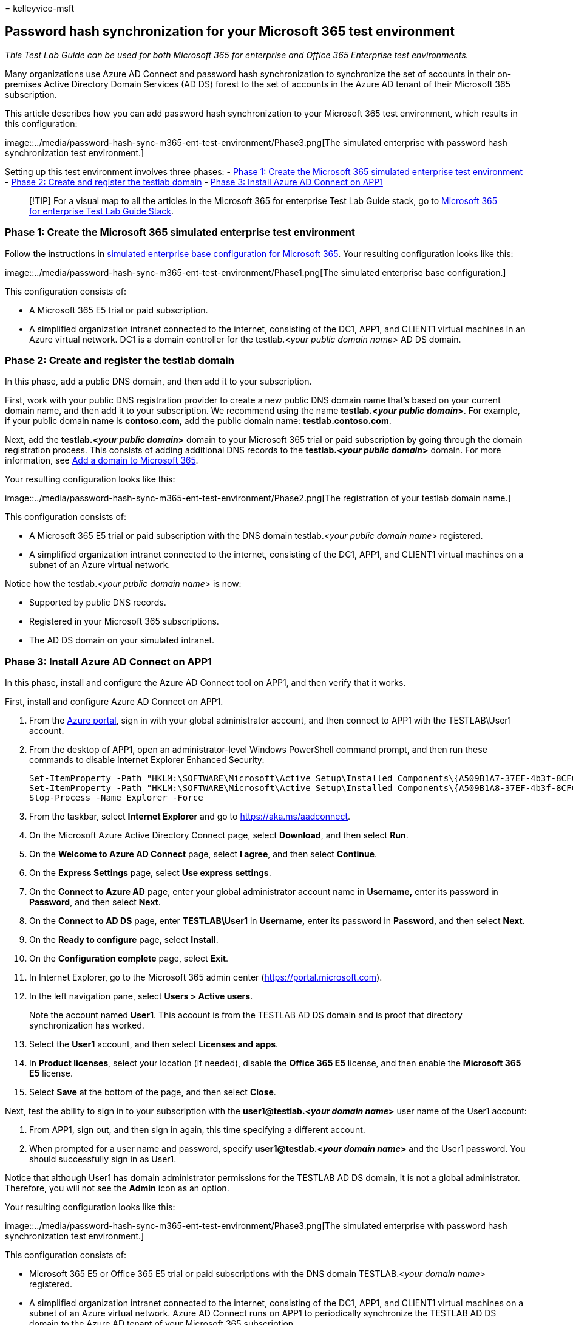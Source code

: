 = 
kelleyvice-msft

== Password hash synchronization for your Microsoft 365 test environment

_This Test Lab Guide can be used for both Microsoft 365 for enterprise
and Office 365 Enterprise test environments._

Many organizations use Azure AD Connect and password hash
synchronization to synchronize the set of accounts in their on-premises
Active Directory Domain Services (AD DS) forest to the set of accounts
in the Azure AD tenant of their Microsoft 365 subscription.

This article describes how you can add password hash synchronization to
your Microsoft 365 test environment, which results in this
configuration:

image::../media/password-hash-sync-m365-ent-test-environment/Phase3.png[The
simulated enterprise with password hash synchronization test
environment.]

Setting up this test environment involves three phases: -
link:#phase-1-create-the-microsoft-365-simulated-enterprise-test-environment[Phase
1: Create the Microsoft 365 simulated enterprise test environment] -
link:#phase-2-create-and-register-the-testlab-domain[Phase 2: Create and
register the testlab domain] -
link:#phase-3-install-azure-ad-connect-on-app1[Phase 3: Install Azure AD
Connect on APP1]

____
[!TIP] For a visual map to all the articles in the Microsoft 365 for
enterprise Test Lab Guide stack, go to
link:../downloads/Microsoft365EnterpriseTLGStack.pdf[Microsoft 365 for
enterprise Test Lab Guide Stack].
____

=== Phase 1: Create the Microsoft 365 simulated enterprise test environment

Follow the instructions in
link:simulated-ent-base-configuration-microsoft-365-enterprise.md[simulated
enterprise base configuration for Microsoft 365]. Your resulting
configuration looks like this:

image::../media/password-hash-sync-m365-ent-test-environment/Phase1.png[The
simulated enterprise base configuration.]

This configuration consists of:

* A Microsoft 365 E5 trial or paid subscription.
* A simplified organization intranet connected to the internet,
consisting of the DC1, APP1, and CLIENT1 virtual machines in an Azure
virtual network. DC1 is a domain controller for the testlab.<__your
public domain name__> AD DS domain.

=== Phase 2: Create and register the testlab domain

In this phase, add a public DNS domain, and then add it to your
subscription.

First, work with your public DNS registration provider to create a new
public DNS domain name that’s based on your current domain name, and
then add it to your subscription. We recommend using the name
*testlab.<__your public domain__>*. For example, if your public domain
name is *contoso.com*, add the public domain name:
*testlab.contoso.com*.

Next, add the *testlab.<__your public domain__>* domain to your
Microsoft 365 trial or paid subscription by going through the domain
registration process. This consists of adding additional DNS records to
the *testlab.<__your public domain__>* domain. For more information, see
link:../admin/setup/add-domain.md[Add a domain to Microsoft 365].

Your resulting configuration looks like this:

image::../media/password-hash-sync-m365-ent-test-environment/Phase2.png[The
registration of your testlab domain name.]

This configuration consists of:

* A Microsoft 365 E5 trial or paid subscription with the DNS domain
testlab.<__your public domain name__> registered.
* A simplified organization intranet connected to the internet,
consisting of the DC1, APP1, and CLIENT1 virtual machines on a subnet of
an Azure virtual network.

Notice how the testlab.<__your public domain name__> is now:

* Supported by public DNS records.
* Registered in your Microsoft 365 subscriptions.
* The AD DS domain on your simulated intranet.

=== Phase 3: Install Azure AD Connect on APP1

In this phase, install and configure the Azure AD Connect tool on APP1,
and then verify that it works.

First, install and configure Azure AD Connect on APP1.

[arabic]
. From the https://portal.azure.com[Azure portal], sign in with your
global administrator account, and then connect to APP1 with the
TESTLAB\User1 account.
. From the desktop of APP1, open an administrator-level Windows
PowerShell command prompt, and then run these commands to disable
Internet Explorer Enhanced Security:
+
[source,powershell]
----
Set-ItemProperty -Path "HKLM:\SOFTWARE\Microsoft\Active Setup\Installed Components\{A509B1A7-37EF-4b3f-8CFC-4F3A74704073}" -Name "IsInstalled" -Value 0
Set-ItemProperty -Path "HKLM:\SOFTWARE\Microsoft\Active Setup\Installed Components\{A509B1A8-37EF-4b3f-8CFC-4F3A74704073}" -Name "IsInstalled" -Value 0
Stop-Process -Name Explorer -Force
----
. From the taskbar, select *Internet Explorer* and go to
https://aka.ms/aadconnect.
. On the Microsoft Azure Active Directory Connect page, select
*Download*, and then select *Run*.
. On the *Welcome to Azure AD Connect* page, select *I agree*, and then
select *Continue*.
. On the *Express Settings* page, select *Use express settings*.
. On the *Connect to Azure AD* page, enter your global administrator
account name in *Username,* enter its password in *Password*, and then
select *Next*.
. On the *Connect to AD DS* page, enter *TESTLAB\User1* in *Username,*
enter its password in *Password*, and then select *Next*.
. On the *Ready to configure* page, select *Install*.
. On the *Configuration complete* page, select *Exit*.
. In Internet Explorer, go to the Microsoft 365 admin center
(https://portal.microsoft.com).
. In the left navigation pane, select *Users > Active users*.
+
Note the account named *User1*. This account is from the TESTLAB AD DS
domain and is proof that directory synchronization has worked.
. Select the *User1* account, and then select *Licenses and apps*.
. In *Product licenses*, select your location (if needed), disable the
*Office 365 E5* license, and then enable the *Microsoft 365 E5* license.
. Select *Save* at the bottom of the page, and then select *Close*.

Next, test the ability to sign in to your subscription with the
*user1@testlab.<__your domain name__>* user name of the User1 account:

[arabic]
. From APP1, sign out, and then sign in again, this time specifying a
different account.
. When prompted for a user name and password, specify
*user1@testlab.<__your domain name__>* and the User1 password. You
should successfully sign in as User1.

Notice that although User1 has domain administrator permissions for the
TESTLAB AD DS domain, it is not a global administrator. Therefore, you
will not see the *Admin* icon as an option.

Your resulting configuration looks like this:

image::../media/password-hash-sync-m365-ent-test-environment/Phase3.png[The
simulated enterprise with password hash synchronization test
environment.]

This configuration consists of:

* Microsoft 365 E5 or Office 365 E5 trial or paid subscriptions with the
DNS domain TESTLAB.<__your domain name__> registered.
* A simplified organization intranet connected to the internet,
consisting of the DC1, APP1, and CLIENT1 virtual machines on a subnet of
an Azure virtual network. Azure AD Connect runs on APP1 to periodically
synchronize the TESTLAB AD DS domain to the Azure AD tenant of your
Microsoft 365 subscription.
* The User1 account in the TESTLAB AD DS domain has been synchronized
with the Azure AD tenant.

=== Next step

Explore additional
link:m365-enterprise-test-lab-guides.md#identity[identity] features and
capabilities in your test environment.

=== See also

link:m365-enterprise-test-lab-guides.md[Microsoft 365 for enterprise
Test Lab Guides]

link:microsoft-365-overview.md[Microsoft 365 for enterprise overview]

link:/microsoft-365-enterprise/[Microsoft 365 for enterprise
documentation]
